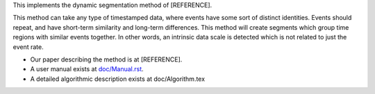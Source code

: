 This implements the dynamic segmentation method of [REFERENCE].

This method can take any type of timestamped data, where events have
some sort of distinct identities.  Events should repeat, and have
short-term similarity and long-term differences.  This method will
create segments which group time regions with similar events
together.  In other words, an intrinsic data scale is detected which
is not related to just the event rate.

* Our paper describing the method is at [REFERENCE].
* A user manual exists at `doc/Manual.rst <doc/Manual.rst>`_.

* A detailed algorithmic description exists at doc/Algorithm.tex
